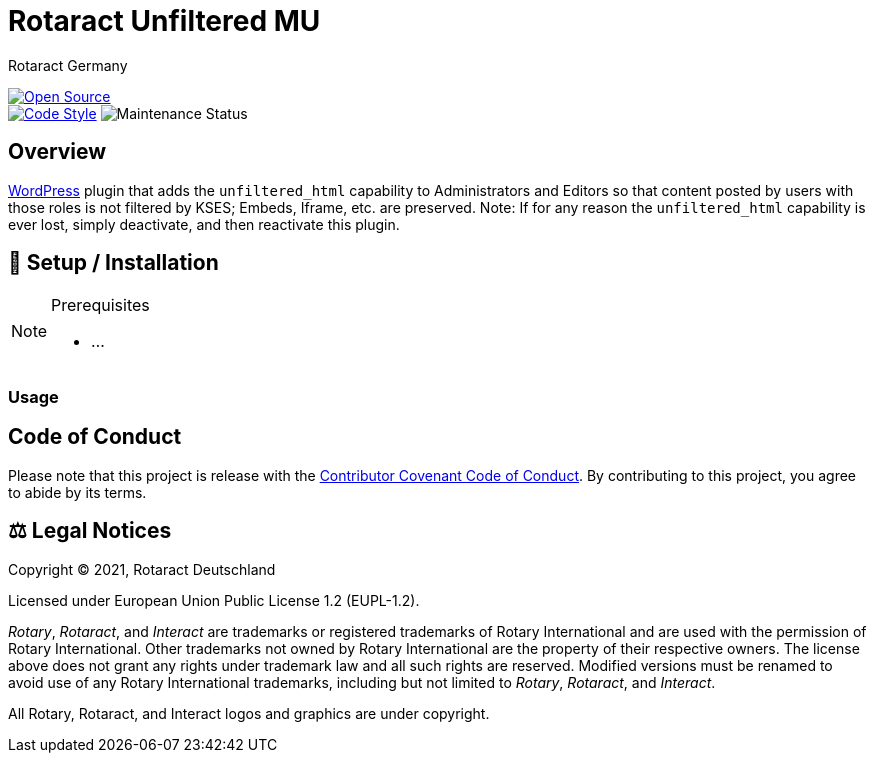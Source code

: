 = Rotaract Unfiltered MU
Rotaract Germany

ifdef::env-github[]
:tip-caption: 💡
:note-caption: ℹ
:important-caption: ❗
:caution-caption: 🔥
:warning-caption: ⚠
endif::[]

:badge_url: https://img.shields.io
:custom_badge: {badge_url}/badge
:repo_path: rotaract/rotaract-unfiltered-mu

:year: 2021

// General Badges
image:{custom_badge}/Open_Source-❤-orange[Open Source, link="https://opensource.org"] +
image:{custom_badge}/code_style-WordPress-brightgreen[Code Style, link="https://make.wordpress.org/core/handbook/best-practices/coding-standards/"]
//   * Coding Style
//   * Rotaract Badge
//   * Framework
//   * Keywords
// Status Badges
//   * Build Status
//   * Maintenance
image:https://img.shields.io/maintenance/yes/{year}[Maintenance Status]

== Overview

https://wordpress.org/[WordPress] plugin that adds the `unfiltered_html` capability to Administrators and Editors so that content posted by users with those roles is not filtered by KSES; Embeds, Iframe, etc. are preserved.
Note: If for any reason the `unfiltered_html` capability is ever lost, simply deactivate, and then reactivate this plugin.

== 🔧 Setup / Installation

.Prerequisites
[NOTE]
--
* ...
--

=== Usage

== Code of Conduct

Please note that this project is release with the link:CODE_OF_CONDUCT.adoc[Contributor Covenant Code of Conduct].
By contributing to this project, you agree to abide by its terms.

== ⚖️ Legal Notices

Copyright © 2021, Rotaract Deutschland

Licensed under European Union Public License 1.2 (EUPL-1.2).

_Rotary_, _Rotaract_, and _Interact_ are trademarks or registered trademarks of Rotary International and are used with the permission of Rotary International.
Other trademarks not owned by Rotary International are the property of their respective owners.
The license above does not grant any rights under trademark law and all such rights are reserved.
Modified versions must be renamed to avoid use of any Rotary International trademarks, including but not limited to _Rotary_, _Rotaract_, and _Interact_.

All Rotary, Rotaract, and Interact logos and graphics are under copyright.
